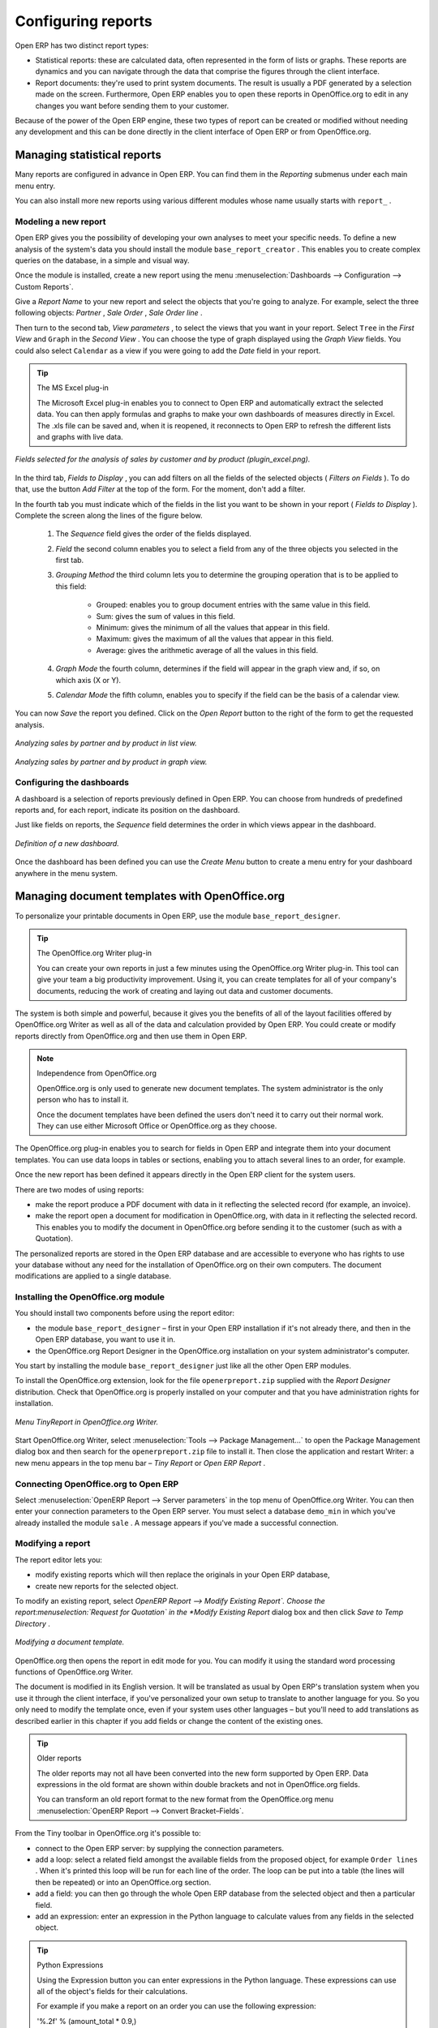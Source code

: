 .. index::
   single: Report
.. 

Configuring reports
===================

Open ERP has two distinct report types:

* Statistical reports: these are calculated data, often represented in the form of lists or graphs. These reports are dynamics and you can navigate through the data that comprise the figures through the client interface.

* Report documents: they're used to print system documents. The result is usually a PDF generated by a selection made on the screen. Furthermore, Open ERP enables you to open these reports in OpenOffice.org to edit in any changes you want before sending them to your customer.

Because of the power of the Open ERP engine, these two types of report can be created or modified without needing any development and this can be done directly in the client interface of Open ERP or from OpenOffice.org.

Managing statistical reports
----------------------------

Many reports are configured in advance in Open ERP. You can find them in the  *Reporting*  submenus under each main menu entry.

You can also install more new reports using various different modules whose name usually starts with  ``report_`` . 

Modeling a new report
^^^^^^^^^^^^^^^^^^^^^

Open ERP gives you the possibility of developing your own analyses to meet your specific needs. To define a new analysis of the system's data you should install the module \ ``base_report_creator``\  . This enables you to create complex queries on the database, in a simple and visual way. 

Once the module is installed, create a new report using the menu :menuselection:`Dashboards --> Configuration --> Custom Reports`.

Give a  *Report Name*  to your new report and select the objects that you're going to analyze. For example, select the three following objects:  *Partner* ,  *Sale Order* ,  *Sale Order line* .

Then turn to the second tab,  *View parameters* , to select the views that you want in your report. Select \ ``Tree``\   in the  *First View*  and \ ``Graph``\   in the  *Second View* . You can choose the type of graph displayed using the  *Graph View*  fields. You could also select \ ``Calendar``\   as a view if you were going to add the  *Date*  field in your report.

.. tip:: The MS Excel plug-in 

	The Microsoft Excel plug-in enables you to connect to Open ERP and automatically extract the selected data. 
	You can then apply formulas and graphs to make your own dashboards of measures directly in Excel. 
	The .xls file can be saved and, when it is reopened, it reconnects to Open ERP to refresh the different lists and graphs with live data.

.. figure::  images/report_analysis_config.png
   :align: center

   *Fields selected for the analysis of sales by customer and by product (plugin_excel.png).*

In the third tab,  *Fields to Display* , you can add filters on all the fields of the selected objects ( *Filters on Fields* ). To do that, use the button  *Add Filter*  at the top of the form. For the moment, don't add a filter.

In the fourth tab you must indicate which of the fields in the list you want to be shown in your report ( *Fields to Display* ). Complete the screen along the lines of the figure below.

	#. The  *Sequence* field gives the order of the fields displayed.

	#.  *Field*  the second column enables you to select a field from any of the three objects you selected in the first tab.

	#.  *Grouping Method*  the third column lets you to determine the grouping operation that is to be applied to this field:

	        - Grouped: enables you to group document entries with the same value in this field.

	        - Sum: gives the sum of values in this field.

	        - Minimum: gives the minimum of all the values that appear in this field.

	        - Maximum: gives the maximum of all the values that appear in this field.

	        - Average: gives the arithmetic average of all the values in this field.



	#.  *Graph Mode*  the fourth column, determines if the field will appear in the graph view and, if so, on which axis (X or Y).

	#.  *Calendar Mode*  the fifth column, enables you to specify if the field can be the basis of a calendar view.

You can now  *Save*  the report you defined. Click on the  *Open Report*  button to the right of the form to get the requested analysis.

.. figure::  images/report_sale_tree.png
   :align: center

   *Analyzing sales by partner and by product in list view.*

.. figure::  images/report_sale_graphe.png
   :align: center

   *Analyzing sales by partner and by product in graph view.*

.. index::
   single: Configuring; Dashboards
.. 

Configuring the dashboards
^^^^^^^^^^^^^^^^^^^^^^^^^^

.. todo: What is this for?

 *Dashboards > Configuration > Dashboard definition* 

A dashboard is a selection of reports previously defined in Open ERP. You can choose from hundreds of predefined reports and, for each report, indicate its position on the dashboard.

Just like fields on reports, the  *Sequence*  field determines the order in which views appear in the dashboard. 

.. figure::  images/dashboard_config.png
   :align: center
   :scale: 85

   *Definition of a new dashboard.*

Once the dashboard has been defined you can use the  *Create Menu*  button to create a menu entry for your dashboard anywhere in the menu system.

Managing document templates with OpenOffice.org
-----------------------------------------------

To personalize your printable documents in Open ERP, use the module \ ``base_report_designer``\.

.. tip:: The OpenOffice.org Writer plug-in

	You can create your own reports in just a few minutes using the OpenOffice.org Writer plug-in. 
	This tool can give your team a big productivity improvement. 
	Using it, you can create templates for all of your company's documents, reducing the work of creating and laying out data and customer documents.

The system is both simple and powerful, because it gives you the benefits of all of the layout facilities offered by OpenOffice.org Writer as well as all of the data and calculation provided by Open ERP. You could create or modify reports directly from OpenOffice.org and then use them in Open ERP.

.. note:: Independence from OpenOffice.org

	OpenOffice.org is only used to generate new document templates. 
	The system administrator is the only person who has to install it.

	Once the document templates have been defined the users don't need it to carry out their normal work. 
	They can use either Microsoft Office or OpenOffice.org as they choose.

The OpenOffice.org plug-in enables you to search for fields in Open ERP and integrate them into your document templates. You can use data loops in tables or sections, enabling you to attach several lines to an order, for example.

Once the new report has been defined it appears directly in the Open ERP client for the system users. 

There are two modes of using reports:

* make the report produce a PDF document with data in it reflecting the selected record (for example, an invoice).

* make the report open a document for modification in OpenOffice.org, with data in it reflecting the selected record. This enables you to modify the document in OpenOffice.org before sending it to the customer (such as with a Quotation).

The personalized reports are stored in the Open ERP database and are accessible to everyone who has rights to use your database without any need for the installation of OpenOffice.org on their own computers. The document modifications are applied to a single database.

Installing the OpenOffice.org module
^^^^^^^^^^^^^^^^^^^^^^^^^^^^^^^^^^^^

You should install two components before using the report editor:

* the module \ ``base_report_designer``\   – first in your Open ERP installation if it's not already there, and then in the Open ERP database, you want to use it in.

* the OpenOffice.org Report Designer in the OpenOffice.org installation on your system administrator's computer.

You start by installing the module \ ``base_report_designer``\   just like all the other Open ERP modules.

To install the OpenOffice.org extension, look for the file \ ``openerpreport.zip``\   supplied with the  *Report Designer*  distribution. Check that OpenOffice.org is properly installed on your computer and that you have administration rights for installation.

.. figure::  images/tinyreport.png
   :align: center

   *Menu TinyReport in OpenOffice.org Writer.*

Start OpenOffice.org Writer, select :menuselection:`Tools --> Package Management...`  to open the Package Management dialog box and then search for the \ ``openerpreport.zip``\   file to install it. Then close the application and restart Writer: a new menu appears in the top menu bar –  *Tiny Report*  or  *Open ERP Report* .

.. index::
   single: Report; OpenOffice.org
.. 

Connecting OpenOffice.org to Open ERP
^^^^^^^^^^^^^^^^^^^^^^^^^^^^^^^^^^^^^

Select :menuselection:`OpenERP Report --> Server parameters` in the top menu of OpenOffice.org Writer. You can then enter your connection parameters to the Open ERP server. You must select a database \ ``demo_min``\   in which you've already installed the module \ ``sale``\  . A message appears if you've made a successful connection.

.. index::
   single: Report; Modify
.. 

Modifying a report
^^^^^^^^^^^^^^^^^^

The report editor lets you:

* modify existing reports which will then replace the originals in your Open ERP database,

* create new reports for the selected object.

To modify an existing report, select  *OpenERP Report --> Modify Existing Report`. Choose the report:menuselection:`Request for Quotation` in the  *Modify Existing Report*  dialog box and then click  *Save to Temp Directory* .

.. figure::  images/openoffice_quotation.png
   :align: center

   *Modifying a document template.*

OpenOffice.org then opens the report in edit mode for you. You can modify it using the standard word processing functions of OpenOffice.org Writer.

The document is modified in its English version. It will be translated as usual by Open ERP's translation system when you use it through the client interface, if you've personalized your own setup to translate to another language for you. So you only need to modify the template once, even if your system uses other languages – but you'll need to add translations as described earlier in this chapter if you add fields or change the content of the existing ones.

.. tip:: Older reports 

	The older reports may not all have been converted into the new form supported by Open ERP. 
	Data expressions in the old format are shown within double brackets and not in OpenOffice.org fields.

	You can transform an old report format to the new format from the OpenOffice.org menu :menuselection:`OpenERP Report --> Convert Bracket–Fields`.

From the Tiny toolbar in OpenOffice.org it's possible to:

* connect to the Open ERP server: by supplying the connection parameters.

* add a loop: select a related field amongst the available fields from the proposed object, for example \ ``Order lines``\  . When it's printed this loop will be run for each line of the order. The loop can be put into a table (the lines will then be repeated) or into an OpenOffice.org section.

* add a field: you can then go through the whole Open ERP database from the selected object and then a particular field.

* add an expression: enter an expression in the Python language to calculate values from any fields in the selected object.

.. tip:: Python Expressions 

	Using the Expression button you can enter expressions in the Python language. 
	These expressions can use all of the object's fields for their calculations. 

	For example if you make a report on an order you can use the following expression: 

	'%.2f' % (amount_total * 0.9,) 

	In this example, amount_total is a field from the order object. The result will be 90% of the total of the order, formatted to two decimal places.

.. todo:: - I don't quite know what to do with this below, yet. I suspect it's a spec for a bit of writing.

 :menuselection:`OpenERP Report --> Send to server`  *Technical Name*  *Report Name* \ ``Sale Order Mod``\   *Corporate Header*  *Send Report to Server* 

You can check the result in Open ERP using the menu :menuselection:`Sales Management --> Sales Orders --> All Orders`.

.. index::
   single: Report; New
.. 

Creating a new report
^^^^^^^^^^^^^^^^^^^^^

.. todo:: Another loose spec

 :menuselection:`OpenERP Report --> Open a new report` \ ``Sale Order``\   *Open New Report*  *Use Model in Report* 

The general template is made up of loops (such as the list of selected orders) and fields from the object, which can also be looped. Format them to your requirements then save the template.

The existing report templates make up a rich source of examples. You can start by adding the loops and several fields to create a minimal template. 

When the report has been created, send it to the server by clicking :menuselection:`OpenERP Report --> Send to server`, which brings up the  *Send to server*  dialog box. Enter the  *Technical Name*  of \ ``sale.order``\  , to make it appear beside the other sales order reports. Rename the template as \ ``Sale Order New``\   in  *Report Name* , check the checkbox  *Corporate Header*  and finally click  *Send Report to Server* .

To send it to the server, you can specify if you prefer Open ERP to produce a PDF when the user prints the document, or if Open ERP should open the document for editing in OpenOffice.org Writer before printing. To do that choose \ ``PDF``\   or \ ``SXW``\   (a format of OpenOffice.org documents) in the field  *Select Report Type* .

Creating common headers for reports
-----------------------------------

When saving new reports and reports that you've modified, you're given the option to select a header. This header is a template that creates a standard page header and footer containing data that's defined in each database. 

The header is available to all users of the Open ERP server. Its template can be found on the file system of the server in the directory  \ ``addons/custom``\   and is common to all the users of the server. Although reports attach information about the company that's printing them you can replace various names in the template with values from the database, but the layout of the page will stay common to all databases on the server.

If your company has its own server, or a hosted server, you can customize this template. To add the company's logo you must login to the Open ERP server as a user who's allowed to edit server files. Then go to the \ ``addons/custom``\  directory, copy your logo across (in a standard graphical file format), then edit the file \ ``corporate_rml_header.rml``\   in a text editor. Text in the form \ ``<image file="corporate_logo.png" x="1cm" y="27.4cm" width="6cm"/>``\  should be put after the line \ ``<!--logo-->``\   to pick up and display your logo on each page that uses the corporate header.


.. Copyright © Open Object Press. All rights reserved.

.. You may take electronic copy of this publication and distribute it if you don't
.. change the content. You can also print a copy to be read by yourself only.

.. We have contracts with different publishers in different countries to sell and
.. distribute paper or electronic based versions of this book (translated or not)
.. in bookstores. This helps to distribute and promote the Open ERP product. It
.. also helps us to create incentives to pay contributors and authors using author
.. rights of these sales.

.. Due to this, grants to translate, modify or sell this book are strictly
.. forbidden, unless Tiny SPRL (representing Open Object Presses) gives you a
.. written authorisation for this.

.. Many of the designations used by manufacturers and suppliers to distinguish their
.. products are claimed as trademarks. Where those designations appear in this book,
.. and Open ERP Press was aware of a trademark claim, the designations have been
.. printed in initial capitals.

.. While every precaution has been taken in the preparation of this book, the publisher
.. and the authors assume no responsibility for errors or omissions, or for damages
.. resulting from the use of the information contained herein.

.. Published by Open ERP Press, Grand Rosière, Belgium


